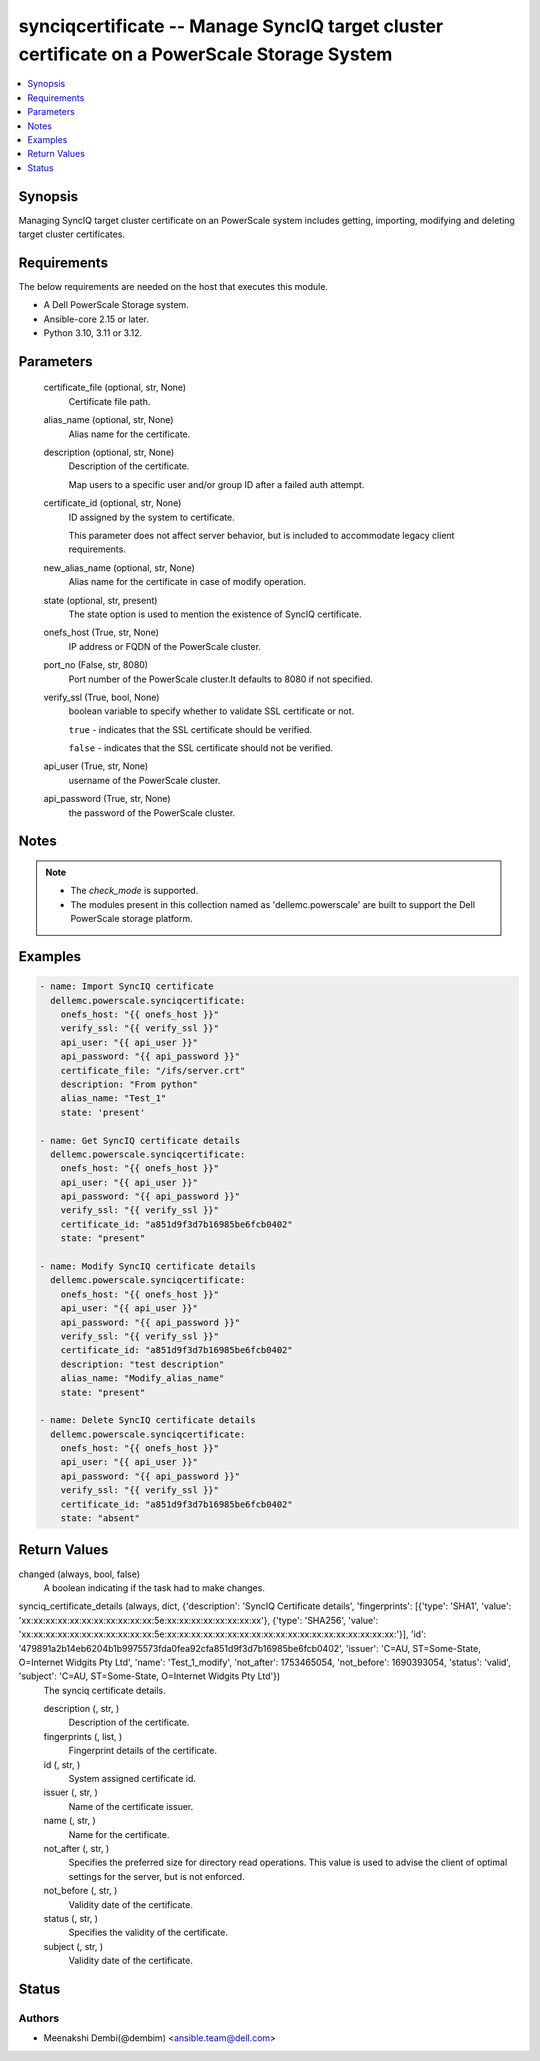 .. _synciqcertificate_module:


synciqcertificate -- Manage SyncIQ target cluster certificate on a PowerScale Storage System
============================================================================================

.. contents::
   :local:
   :depth: 1


Synopsis
--------

Managing SyncIQ target cluster certificate on an PowerScale system includes getting, importing, modifying and deleting target cluster certificates.



Requirements
------------
The below requirements are needed on the host that executes this module.

- A Dell PowerScale Storage system.
- Ansible-core 2.15 or later.
- Python 3.10, 3.11 or 3.12.



Parameters
----------

  certificate_file (optional, str, None)
    Certificate file path.


  alias_name (optional, str, None)
    Alias name for the certificate.


  description (optional, str, None)
    Description of the certificate.

    Map users to a specific user and/or group ID after a failed auth attempt.


  certificate_id (optional, str, None)
    ID assigned by the system to certificate.

    This parameter does not affect server behavior, but is included to accommodate legacy client requirements.


  new_alias_name (optional, str, None)
    Alias name for the certificate in case of modify operation.


  state (optional, str, present)
    The state option is used to mention the existence of SyncIQ certificate.


  onefs_host (True, str, None)
    IP address or FQDN of the PowerScale cluster.


  port_no (False, str, 8080)
    Port number of the PowerScale cluster.It defaults to 8080 if not specified.


  verify_ssl (True, bool, None)
    boolean variable to specify whether to validate SSL certificate or not.

    :literal:`true` - indicates that the SSL certificate should be verified.

    :literal:`false` - indicates that the SSL certificate should not be verified.


  api_user (True, str, None)
    username of the PowerScale cluster.


  api_password (True, str, None)
    the password of the PowerScale cluster.





Notes
-----

.. note::
   - The :emphasis:`check\_mode` is supported.
   - The modules present in this collection named as 'dellemc.powerscale' are built to support the Dell PowerScale storage platform.




Examples
--------

.. code-block:: yaml+jinja

    
    - name: Import SyncIQ certificate
      dellemc.powerscale.synciqcertificate:
        onefs_host: "{{ onefs_host }}"
        verify_ssl: "{{ verify_ssl }}"
        api_user: "{{ api_user }}"
        api_password: "{{ api_password }}"
        certificate_file: "/ifs/server.crt"
        description: "From python"
        alias_name: "Test_1"
        state: 'present'

    - name: Get SyncIQ certificate details
      dellemc.powerscale.synciqcertificate:
        onefs_host: "{{ onefs_host }}"
        api_user: "{{ api_user }}"
        api_password: "{{ api_password }}"
        verify_ssl: "{{ verify_ssl }}"
        certificate_id: "a851d9f3d7b16985be6fcb0402"
        state: "present"

    - name: Modify SyncIQ certificate details
      dellemc.powerscale.synciqcertificate:
        onefs_host: "{{ onefs_host }}"
        api_user: "{{ api_user }}"
        api_password: "{{ api_password }}"
        verify_ssl: "{{ verify_ssl }}"
        certificate_id: "a851d9f3d7b16985be6fcb0402"
        description: "test description"
        alias_name: "Modify_alias_name"
        state: "present"

    - name: Delete SyncIQ certificate details
      dellemc.powerscale.synciqcertificate:
        onefs_host: "{{ onefs_host }}"
        api_user: "{{ api_user }}"
        api_password: "{{ api_password }}"
        verify_ssl: "{{ verify_ssl }}"
        certificate_id: "a851d9f3d7b16985be6fcb0402"
        state: "absent"



Return Values
-------------

changed (always, bool, false)
  A boolean indicating if the task had to make changes.


synciq_certificate_details (always, dict, {'description': 'SyncIQ Certificate details', 'fingerprints': [{'type': 'SHA1', 'value': 'xx:xx:xx:xx:xx:xx:xx:xx:xx:xx:xx:5e:xx:xx:xx:xx:xx:xx:xx:xx'}, {'type': 'SHA256', 'value': 'xx:xx:xx:xx:xx:xx:xx:xx:xx:xx:xx:5e:xx:xx:xx:xx:xx:xx:xx:xx:xx:xx:xx:xx:xx:xx:xx:xx:xx:xx:xx:'}], 'id': '479891a2b14eb6204b1b9975573fda0fea92cfa851d9f3d7b16985be6fcb0402', 'issuer': 'C=AU, ST=Some-State, O=Internet Widgits Pty Ltd', 'name': 'Test_1_modify', 'not_after': 1753465054, 'not_before': 1690393054, 'status': 'valid', 'subject': 'C=AU, ST=Some-State, O=Internet Widgits Pty Ltd'})
  The synciq certificate details.


  description (, str, )
    Description of the certificate.


  fingerprints (, list, )
    Fingerprint details of the certificate.


  id (, str, )
    System assigned certificate id.


  issuer (, str, )
    Name of the certificate issuer.


  name (, str, )
    Name for the certificate.


  not_after (, str, )
    Specifies the preferred size for directory read operations. This value is used to advise the client of optimal settings for the server, but is not enforced.


  not_before (, str, )
    Validity date of the certificate.


  status (, str, )
    Specifies the validity of the certificate.


  subject (, str, )
    Validity date of the certificate.






Status
------





Authors
~~~~~~~

- Meenakshi Dembi(@dembim) <ansible.team@dell.com>

